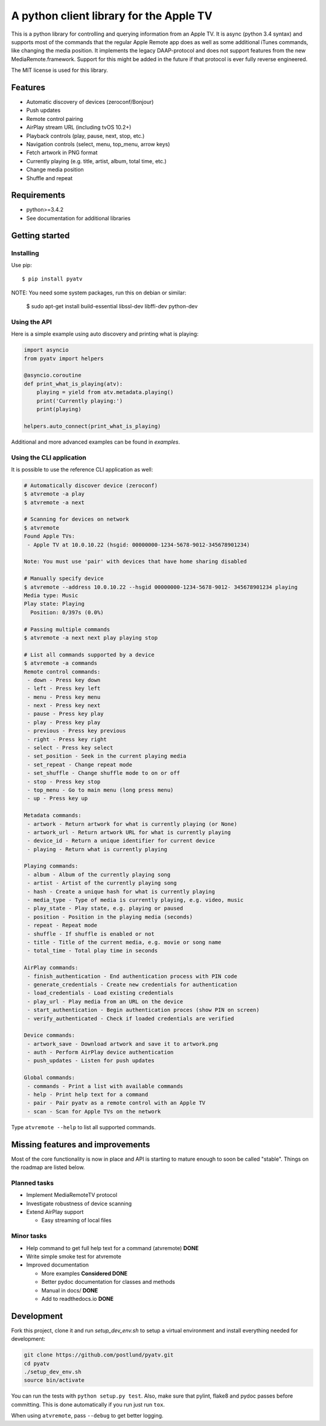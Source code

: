 A python client library for the Apple TV
========================================
|Build Status| |Coverage Status| |PyPi Package| |Quantifiedcode| |docs|

This is a python library for controlling and querying information from an Apple TV. It is async
(python 3.4 syntax) and supports most of the commands that the regular Apple Remote app does as
well as some additional iTunes commands, like changing the media position. It implements the
legacy DAAP-protocol and does not support features from the new MediaRemote.framework. Support
for this might be added in the future if that protocol is ever fully reverse engineered.

The MIT license is used for this library.

Features
--------

- Automatic discovery of devices (zeroconf/Bonjour)
- Push updates
- Remote control pairing
- AirPlay stream URL (including tvOS 10.2+)
- Playback controls (play, pause, next, stop, etc.)
- Navigation controls (select, menu, top_menu, arrow keys)
- Fetch artwork in PNG format
- Currently playing (e.g. title, artist, album, total time, etc.)
- Change media position
- Shuffle and repeat

Requirements
------------

- python>=3.4.2
- See documentation for additional libraries

Getting started
---------------

Installing
^^^^^^^^^^

Use pip::

    $ pip install pyatv

NOTE: You need some system packages, run this on debian or similar:

    $ sudo apt-get install build-essential libssl-dev libffi-dev python-dev

Using the API
^^^^^^^^^^^^^

Here is a simple example using auto discovery and printing what is playing:

.. code:: python

    import asyncio
    from pyatv import helpers

    @asyncio.coroutine
    def print_what_is_playing(atv):
        playing = yield from atv.metadata.playing()
        print('Currently playing:')
        print(playing)

    helpers.auto_connect(print_what_is_playing)


Additional and more advanced examples can be found in `examples`.

Using the CLI application
^^^^^^^^^^^^^^^^^^^^^^^^^

It is possible to use the reference CLI application as well:

.. code:: bash

    # Automatically discover device (zeroconf)
    $ atvremote -a play
    $ atvremote -a next

    # Scanning for devices on network
    $ atvremote
    Found Apple TVs:
     - Apple TV at 10.0.10.22 (hsgid: 00000000-1234-5678-9012-345678901234)

    Note: You must use 'pair' with devices that have home sharing disabled

    # Manually specify device
    $ atvremote --address 10.0.10.22 --hsgid 00000000-1234-5678-9012- 345678901234 playing
    Media type: Music
    Play state: Playing
      Position: 0/397s (0.0%)

    # Passing multiple commands
    $ atvremote -a next next play playing stop

    # List all commands supported by a device
    $ atvremote -a commands
    Remote control commands:
     - down - Press key down
     - left - Press key left
     - menu - Press key menu
     - next - Press key next
     - pause - Press key play
     - play - Press key play
     - previous - Press key previous
     - right - Press key right
     - select - Press key select
     - set_position - Seek in the current playing media
     - set_repeat - Change repeat mode
     - set_shuffle - Change shuffle mode to on or off
     - stop - Press key stop
     - top_menu - Go to main menu (long press menu)
     - up - Press key up

    Metadata commands:
     - artwork - Return artwork for what is currently playing (or None)
     - artwork_url - Return artwork URL for what is currently playing
     - device_id - Return a unique identifier for current device
     - playing - Return what is currently playing

    Playing commands:
     - album - Album of the currently playing song
     - artist - Artist of the currently playing song
     - hash - Create a unique hash for what is currently playing
     - media_type - Type of media is currently playing, e.g. video, music
     - play_state - Play state, e.g. playing or paused
     - position - Position in the playing media (seconds)
     - repeat - Repeat mode
     - shuffle - If shuffle is enabled or not
     - title - Title of the current media, e.g. movie or song name
     - total_time - Total play time in seconds

    AirPlay commands:
     - finish_authentication - End authentication process with PIN code
     - generate_credentials - Create new credentials for authentication
     - load_credentials - Load existing credentials
     - play_url - Play media from an URL on the device
     - start_authentication - Begin authentication proces (show PIN on screen)
     - verify_authenticated - Check if loaded credentials are verified

    Device commands:
     - artwork_save - Download artwork and save it to artwork.png
     - auth - Perform AirPlay device authentication
     - push_updates - Listen for push updates

    Global commands:
     - commands - Print a list with available commands
     - help - Print help text for a command
     - pair - Pair pyatv as a remote control with an Apple TV
     - scan - Scan for Apple TVs on the network

Type ``atvremote --help`` to list all supported commands.

Missing features and improvements
---------------------------------

Most of the core functionality is now in place and API is starting to mature
enough to soon be called "stable". Things on the roadmap are listed below.

Planned tasks
^^^^^^^^^^^^^

- Implement MediaRemoteTV protocol
- Investigate robustness of device scanning
- Extend AirPlay support

  - Easy streaming of local files

Minor tasks
^^^^^^^^^^^

- Help command to get full help text for a command (atvremote) **DONE**
- Write simple smoke test for atvremote
- Improved documentation

  - More examples **Considered DONE**
  - Better pydoc documentation for classes and methods
  - Manual in docs/ **DONE**
  - Add to readthedocs.io **DONE**

Development
-----------

Fork this project, clone it and run `setup_dev_env.sh` to setup a virtual
environment and install everything needed for development:

.. code:: bash

    git clone https://github.com/postlund/pyatv.git
    cd pyatv
    ./setup_dev_env.sh
    source bin/activate

You can run the tests with ``python setup.py test``. Also, make sure that
pylint, flake8 and pydoc passes before committing. This is done automatically
if you run just run ``tox``.

When using ``atvremote``, pass ``--debug`` to get better logging.

.. |Build Status| image:: https://travis-ci.org/postlund/pyatv.svg?branch=master
   :target: https://travis-ci.org/postlund/pyatv
.. |Coverage Status| image:: https://img.shields.io/coveralls/postlund/pyatv.svg
   :target: https://coveralls.io/r/postlund/pyatv?branch=master
.. |PyPi Package| image:: https://badge.fury.io/py/pyatv.svg
   :target: https://badge.fury.io/py/pyatv
.. |Quantifiedcode| image:: https://www.quantifiedcode.com/api/v1/project/bcacf534875647af8005bb089f329918/badge.svg
   :target: https://www.quantifiedcode.com/app/project/bcacf534875647af8005bb089f329918
.. |docs| image:: https://readthedocs.org/projects/pyatv/badge/?version=master
   :alt: Documentation Status
   :scale: 100%
   :target: https://pyatv.readthedocs.io/en/master/?badge=latest
